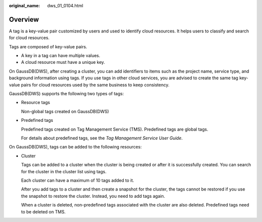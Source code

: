 :original_name: dws_01_0104.html

.. _dws_01_0104:

Overview
========

A tag is a key-value pair customized by users and used to identify cloud resources. It helps users to classify and search for cloud resources.

Tags are composed of key-value pairs.

-  A key in a tag can have multiple values.
-  A cloud resource must have a unique key.

On GaussDB(DWS), after creating a cluster, you can add identifiers to items such as the project name, service type, and background information using tags. If you use tags in other cloud services, you are advised to create the same tag key-value pairs for cloud resources used by the same business to keep consistency.

GaussDB(DWS) supports the following two types of tags:

-  Resource tags

   Non-global tags created on GaussDB(DWS)

-  Predefined tags

   Predefined tags created on Tag Management Service (TMS). Predefined tags are global tags.

   For details about predefined tags, see the *Tag Management Service User Guide*.

On GaussDB(DWS), tags can be added to the following resources:

-  Cluster

   Tags can be added to a cluster when the cluster is being created or after it is successfully created. You can search for the cluster in the cluster list using tags.

   Each cluster can have a maximum of 10 tags added to it.

   After you add tags to a cluster and then create a snapshot for the cluster, the tags cannot be restored if you use the snapshot to restore the cluster. Instead, you need to add tags again.

   When a cluster is deleted, non-predefined tags associated with the cluster are also deleted. Predefined tags need to be deleted on TMS.
